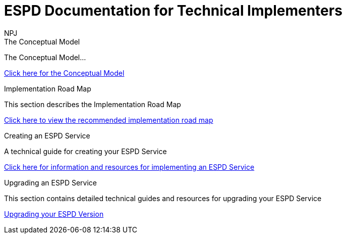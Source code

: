 :doctitle: ESPD Documentation for Technical Implementers
:doccode: epo-main-prod-001
:author: NPJ
:authoremail: nicole-anne.paterson-jones@ext.ec.europa.eu
:docdate: October 2023

[.tile-container]
--
[.tile]
.The Conceptual Model
****
The Conceptual Model...

xref:espd-tech::conceptual.adoc[Click here for the Conceptual Model]

****
[.tile]
.Implementation Road Map
****
This section describes the Implementation Road Map

xref:tech_imp_roadmap.adoc[Click here to view the recommended implementation road map]

****

[.tile]
.Creating an ESPD Service
****
A technical guide for creating your ESPD Service

xref:creating.adoc[Click here for information and resources for implementing an ESPD Service ]
****

[.tile]
.Upgrading an ESPD Service
****
This section contains detailed technical guides and resources for upgrading your ESPD Service

xref:tech_upgrades.adoc.adoc[Upgrading your ESPD Version]
****

--






